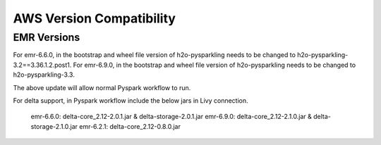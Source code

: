 AWS Version Compatibility
==========

EMR Versions
-----------

For emr-6.6.0, in the bootstrap and wheel file version of h2o-pysparkling needs to be changed to h2o-pysparkling-3.2==3.36.1.2.post1.
For emr-6.9.0, in the bootstrap and wheel file version of h2o-pysparkling needs to be changed to h2o-pysparkling-3.3.

The above update will allow normal Pyspark workflow to run.

For delta support, in Pyspark workflow include the below jars in Livy connection.

 emr-6.6.0: delta-core_2.12-2.0.1.jar & delta-storage-2.0.1.jar
 emr-6.9.0: delta-core_2.12-2.1.0.jar & delta-storage-2.1.0.jar
 emr-6.2.1: delta-core_2.12-0.8.0.jar

